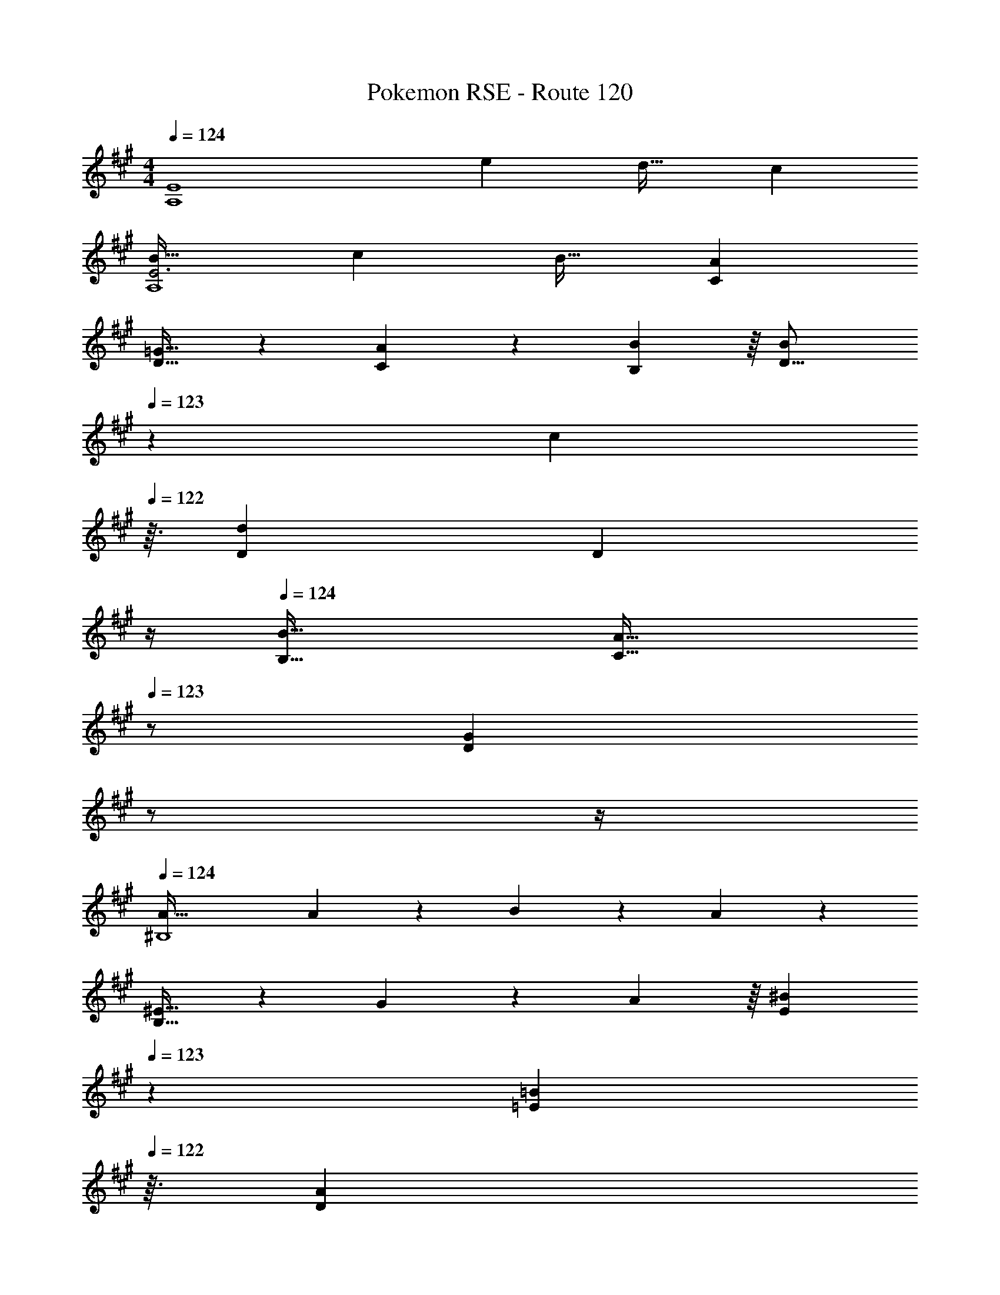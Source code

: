 X: 1
T: Pokemon RSE - Route 120
Z: ABC Generated by Starbound Composer
L: 1/4
M: 4/4
Q: 1/4=124
K: A
[z33/32E4A,4] e d31/32 c 
[B33/32E3A,4] c B31/32 [AC] 
[D21/32=G65/32] z7/160 [A87/140C87/140] z/28 [B137/224B,137/224] z/16 [z15/32B137/224D21/16] 
Q: 1/4=123
z5/28 [z4/7c87/140] 
Q: 1/4=122
z3/32 [D31/96d59/96] [z/12D35/96] 
Q: 1/4=121
z/4 
Q: 1/4=124
[B49/32B,49/32] [z31/32A47/32C47/32] 
Q: 1/4=123
z/ [z/4GD] 
Q: 1/4=122
z/ 
Q: 1/4=121
z/4 
Q: 1/4=124
[A65/32^B,4] A137/224 z/28 B87/140 z7/160 A59/96 z/24 
[^E21/32B,65/32] z7/160 G87/140 z/28 A137/224 z/16 [z15/32^B137/224E137/224] 
Q: 1/4=123
z5/28 [z4/7=B87/140=E87/140] 
Q: 1/4=122
z3/32 [z13/32A59/96D59/96] 
Q: 1/4=121
z/4 
Q: 1/4=124
[B65/32E65/32] [g137/224=B,145/224] z/28 [a87/140B,149/224] z7/160 [f59/96B,21/32] z/24 
[g4B,4] 
[z3/8A,7/18] [z13/40C19/56] [z53/160E7/20] [z73/224A11/32] [z37/112c12/35] e11/32 [z73/224a11/32d31/32] e12/35 z3/10 [c/32e5/14] z5/16 [z31/96c11/32] [z/3A35/96] 
[z3/8c7/18B33/32] [z13/40A19/56] [z53/160E7/20] [z73/224A11/32c] [z37/112E12/35] [z11/32C17/48] [z73/224A,11/32d31/32] [z9/28C12/35] [z9/28E79/224] [z11/32A5/14e] [z31/96E11/32] [z/3C35/96] 
[z3/8=G,7/18B33/32] [z13/40B,19/56] [z53/160D7/20] [=g73/224G11/32] [g9/28B12/35] z/112 [z11/32d17/48] [g/96d'137/224] z53/168 [z9/28d12/35] [z9/28B79/224c'87/140] [z11/32d5/14] [z31/96B11/32a59/96] [z/3G35/96] 
[z3/8B7/18b4] [z13/40G19/56] [z53/160D7/20] [z73/224G11/32] [z37/112D12/35] [z11/32B,17/48] [z73/224G,11/32] [z9/28B,12/35] [z9/28D79/224] [z11/32G5/14] [z31/96D11/32] [z/3B,35/96] 
[z3/8^E,7/18] [z13/40A,19/56] [z53/160^B,7/20] [z73/224^E11/32^e] [z37/112A12/35] [z11/32^B17/48] [z73/224e11/32g31/32] [z9/28B12/35] [z9/28A79/224] [z11/32B5/14e] [z31/96A11/32] [z/3E35/96] 
[z3/8A7/18=e33/32] [z13/40E19/56] [z53/160B,7/20] [z73/224E11/32d] [z37/112B,12/35] [z11/32A,17/48] [z73/224E,11/32B31/32] [z9/28A,12/35] [z9/28B,79/224] [z11/32E5/14^e] [z31/96B,11/32] [z/3A,35/96] 
[z3/8=E7/18=e33/32] [z13/40A19/56] [z53/160=B7/20] [a73/224c11/32] [a9/28d12/35] z/112 [z11/32a17/48e17/48] b11/32 z17/56 [a3/140e79/224] z3/10 [z11/32d5/14] [z31/96B11/32f59/96] [z/3A35/96] 
[^G7/20^G,21/32^g4] z/40 E17/56 z3/140 =B,3/10 z/32 E5/16 z3/224 [B,13/42F137/224] z/48 G,11/32 [G,137/224G63/32] z/28 B,87/140 z7/160 D59/96 z/24 
[A33/32E47/28] z73/224 c13/42 z/48 [e5/16E11/32] z/32 [a137/224E31/32] z/28 [z9/28g87/140] A9/28 z5/224 [G67/224a59/96] z/42 A29/96 z/32 
[G65/32e4] A137/224 z/28 G87/140 z7/160 A59/96 z/24 
[e33/32E47/28] z73/224 [z37/112e12/35] [E11/32f17/48] [=g137/224E31/32] z/28 [z9/28a87/140] G9/28 z5/224 [F67/224c59/96] z/42 G29/96 z/32 
[A21/32d4] z7/160 B87/140 z/28 c137/224 z/16 A63/32 
[f33/32A43/32] z73/224 [d13/42^E13/42] z/48 [e5/16=G5/16] z/32 [^e137/224A137/224] z/28 [g87/140B87/140] z7/160 [e59/96A59/96] z/24 
[a33/32c43/32] z73/224 [^g13/42B13/42] z/48 [a5/16c5/16] z/32 [=e63/32A63/32] 
[f33/32D65/32] z73/224 g13/42 z/48 a5/16 z/32 [z15/32d'137/224D137/224] 
Q: 1/4=123
z5/28 [z4/7c'87/140=E87/140] 
Q: 1/4=122
z3/32 [z13/32b59/96D59/96] 
Q: 1/4=121
z/4 
Q: 1/4=124
[e'21/32E43/32] z7/160 d'103/160 z3/224 [c'13/42D13/42] z/48 [a5/16C5/16] z/32 [B,29/96b63/32] z/42 C67/224 z5/224 D9/28 E9/28 z5/224 F67/224 z/42 ^G29/96 z/32 
A33/32 z73/224 [c13/42A13/42] z/48 [e5/16B5/16] z/32 [a137/224c137/224] z/28 [g87/140B87/140] z7/160 [a59/96c59/96] z/24 
[G21/32e4] z7/160 A87/140 z/28 B137/224 z/16 G63/32 
[e33/32E33/32] z73/224 [z37/112e12/35] [z11/32f17/48] [=g137/224B137/224] z/28 [a87/140c87/140] z7/160 [g59/96B59/96] z/24 
[d21/32f4] z7/160 c87/140 z/28 A137/224 z/16 [z15/32D63/32] 
Q: 1/4=123
z3/4 
Q: 1/4=122
z/ 
Q: 1/4=121
z/4 
Q: 1/4=124
^e33/32 z73/224 [z37/112e12/35] [z11/32g17/48] [a137/224^E137/224] z/28 [b87/140=G87/140] z7/160 [a59/96E59/96] z/24 
[c'33/32A19/14] z73/224 [d'13/42A13/42] z/48 [c'5/16^G5/16] z/32 [a63/32=E63/32] 
[b33/32E43/32] z73/224 [f13/42D13/42] z/48 [^g5/16E5/16] z/32 [a137/224F137/224] z/28 [b87/140G87/140] z7/160 [a59/96F59/96] z/24 
[b33/32G19/14] z73/224 [G9/28b12/35] z/112 [z11/32c'17/48G17/48] [d'63/32B63/32] 
[z33/32E4A,4] =e d31/32 c 
[B33/32E3A,4] c B31/32 [AC] 
[D21/32=G65/32] z7/160 [A87/140C87/140] z/28 [B137/224B,137/224] z/16 [z15/32B137/224D21/16] 
Q: 1/4=123
z5/28 [z4/7c87/140] 
Q: 1/4=122
z3/32 [D31/96d59/96] [z/12D35/96] 
Q: 1/4=121
z/4 
Q: 1/4=124
[B49/32B,49/32] [z31/32A47/32C47/32] 
Q: 1/4=123
z/ [z/4GD] 
Q: 1/4=122
z/ 
Q: 1/4=121
z/4 
Q: 1/4=124
[A65/32^B,4] A137/224 z/28 B87/140 z7/160 A59/96 z/24 
[^E21/32B,65/32] z7/160 G87/140 z/28 A137/224 z/16 [z15/32^B137/224E137/224] 
Q: 1/4=123
z5/28 [z4/7=B87/140=E87/140] 
Q: 1/4=122
z3/32 [z13/32A59/96D59/96] 
Q: 1/4=121
z/4 
Q: 1/4=124
[B65/32E65/32] [g137/224=B,145/224] z/28 [a87/140B,149/224] z7/160 [f59/96B,21/32] z/24 
[g4B,4] 
[z3/8A,7/18] [z13/40C19/56] [z53/160E7/20] [z73/224A11/32] [z37/112c12/35] e11/32 [z73/224a11/32d31/32] e12/35 z3/10 [c/32e5/14] z5/16 [z31/96c11/32] [z/3A35/96] 
[z3/8c7/18B33/32] [z13/40A19/56] [z53/160E7/20] [z73/224A11/32c] [z37/112E12/35] [z11/32C17/48] [z73/224A,11/32d31/32] [z9/28C12/35] [z9/28E79/224] [z11/32A5/14e] [z31/96E11/32] [z/3C35/96] 
[z3/8=G,7/18B33/32] [z13/40B,19/56] [z53/160D7/20] [=g73/224G11/32] [g9/28B12/35] z/112 [z11/32d17/48] [g/96d'137/224] z53/168 [z9/28d12/35] [z9/28B79/224c'87/140] [z11/32d5/14] [z31/96B11/32a59/96] [z/3G35/96] 
[z3/8B7/18b4] [z13/40G19/56] [z53/160D7/20] [z73/224G11/32] [z37/112D12/35] [z11/32B,17/48] [z73/224G,11/32] [z9/28B,12/35] [z9/28D79/224] [z11/32G5/14] [z31/96D11/32] [z/3B,35/96] 
[z3/8E,7/18] [z13/40A,19/56] [z53/160^B,7/20] [z73/224^E11/32^e] [z37/112A12/35] [z11/32^B17/48] [z73/224e11/32g31/32] [z9/28B12/35] [z9/28A79/224] [z11/32B5/14e] [z31/96A11/32] [z/3E35/96] 
[z3/8A7/18=e33/32] [z13/40E19/56] [z53/160B,7/20] [z73/224E11/32d] [z37/112B,12/35] [z11/32A,17/48] [z73/224E,11/32B31/32] [z9/28A,12/35] [z9/28B,79/224] [z11/32E5/14^e] [z31/96B,11/32] [z/3A,35/96] 
[z3/8=E7/18=e33/32] [z13/40A19/56] [z53/160=B7/20] [a73/224c11/32] [a9/28d12/35] z/112 [z11/32a17/48e17/48] b11/32 z17/56 [a3/140e79/224] z3/10 [z11/32d5/14] [z31/96B11/32f59/96] [z/3A35/96] 
[^G7/20^G,21/32^g4] z/40 E17/56 z3/140 =B,3/10 z/32 E5/16 z3/224 [B,13/42F137/224] z/48 G,11/32 [G,137/224G63/32] z/28 B,87/140 z7/160 D59/96 z/24 
[A33/32E47/28] z73/224 c13/42 z/48 [e5/16E11/32] z/32 [a137/224E31/32] z/28 [z9/28g87/140] A9/28 z5/224 [G67/224a59/96] z/42 A29/96 z/32 
[G65/32e4] A137/224 z/28 G87/140 z7/160 A59/96 z/24 
[e33/32E47/28] z73/224 [z37/112e12/35] [E11/32f17/48] [=g137/224E31/32] z/28 [z9/28a87/140] G9/28 z5/224 [F67/224c59/96] z/42 G29/96 z/32 
[A21/32d4] z7/160 B87/140 z/28 c137/224 z/16 A63/32 
[f33/32A43/32] z73/224 [d13/42^E13/42] z/48 [e5/16=G5/16] z/32 [^e137/224A137/224] z/28 [g87/140B87/140] z7/160 [e59/96A59/96] z/24 
[a33/32c43/32] z73/224 [^g13/42B13/42] z/48 [a5/16c5/16] z/32 [=e63/32A63/32] 
[f33/32D65/32] z73/224 g13/42 z/48 a5/16 z/32 [z15/32d'137/224D137/224] 
Q: 1/4=123
z5/28 [z4/7c'87/140=E87/140] 
Q: 1/4=122
z3/32 [z13/32b59/96D59/96] 
Q: 1/4=121
z/4 
Q: 1/4=124
[e'21/32E43/32] z7/160 d'103/160 z3/224 [c'13/42D13/42] z/48 [a5/16C5/16] z/32 [B,29/96b63/32] z/42 C67/224 z5/224 D9/28 E9/28 z5/224 F67/224 z/42 ^G29/96 z/32 
A33/32 z73/224 [c13/42A13/42] z/48 [e5/16B5/16] z/32 [a137/224c137/224] z/28 [g87/140B87/140] z7/160 [a59/96c59/96] z/24 
[G21/32e4] z7/160 A87/140 z/28 B137/224 z/16 G63/32 
[e33/32E33/32] z73/224 [z37/112e12/35] [z11/32f17/48] [=g137/224B137/224] z/28 [a87/140c87/140] z7/160 [g59/96B59/96] z/24 
[d21/32f4] z7/160 c87/140 z/28 A137/224 z/16 [z15/32D63/32] 
Q: 1/4=123
z3/4 
Q: 1/4=122
z/ 
Q: 1/4=121
z/4 
Q: 1/4=124
^e33/32 z73/224 [z37/112e12/35] [z11/32g17/48] [a137/224^E137/224] z/28 [b87/140=G87/140] z7/160 [a59/96E59/96] z/24 
[c'33/32A19/14] z73/224 [d'13/42A13/42] z/48 [c'5/16^G5/16] z/32 [a63/32=E63/32] 
[b33/32E43/32] z73/224 [f13/42D13/42] z/48 [^g5/16E5/16] z/32 [a137/224F137/224] z/28 [b87/140G87/140] z7/160 [a59/96F59/96] z/24 
[b33/32G19/14] z73/224 [G9/28b12/35] z/112 [z11/32c'17/48G17/48] [d'63/32B63/32] 
